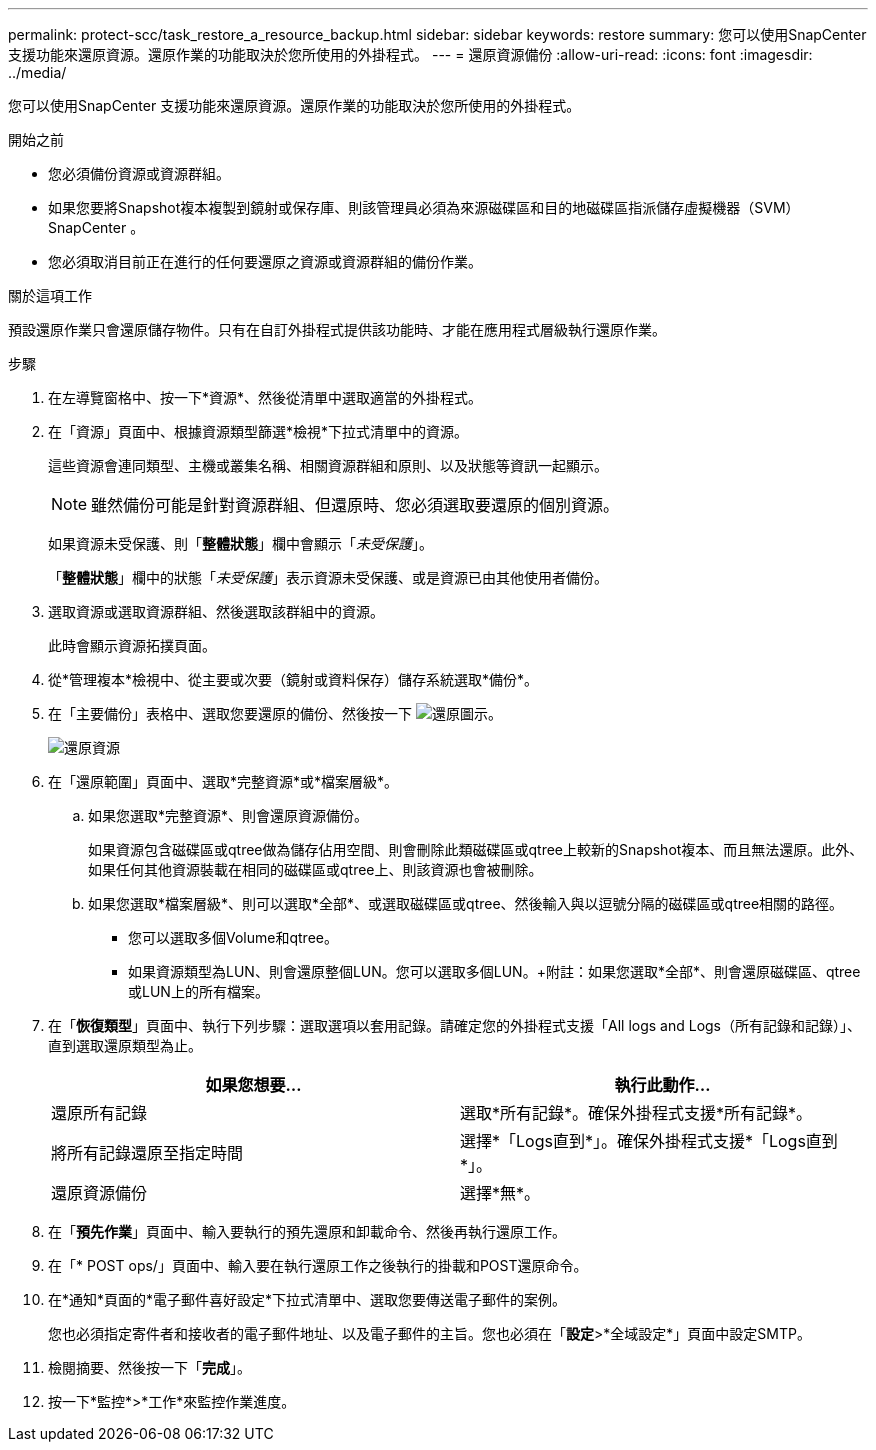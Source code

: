 ---
permalink: protect-scc/task_restore_a_resource_backup.html 
sidebar: sidebar 
keywords: restore 
summary: 您可以使用SnapCenter 支援功能來還原資源。還原作業的功能取決於您所使用的外掛程式。 
---
= 還原資源備份
:allow-uri-read: 
:icons: font
:imagesdir: ../media/


[role="lead"]
您可以使用SnapCenter 支援功能來還原資源。還原作業的功能取決於您所使用的外掛程式。

.開始之前
* 您必須備份資源或資源群組。
* 如果您要將Snapshot複本複製到鏡射或保存庫、則該管理員必須為來源磁碟區和目的地磁碟區指派儲存虛擬機器（SVM）SnapCenter 。
* 您必須取消目前正在進行的任何要還原之資源或資源群組的備份作業。


.關於這項工作
預設還原作業只會還原儲存物件。只有在自訂外掛程式提供該功能時、才能在應用程式層級執行還原作業。

.步驟
. 在左導覽窗格中、按一下*資源*、然後從清單中選取適當的外掛程式。
. 在「資源」頁面中、根據資源類型篩選*檢視*下拉式清單中的資源。
+
這些資源會連同類型、主機或叢集名稱、相關資源群組和原則、以及狀態等資訊一起顯示。

+

NOTE: 雖然備份可能是針對資源群組、但還原時、您必須選取要還原的個別資源。

+
如果資源未受保護、則「*整體狀態*」欄中會顯示「_未受保護_」。

+
「*整體狀態*」欄中的狀態「_未受保護_」表示資源未受保護、或是資源已由其他使用者備份。

. 選取資源或選取資源群組、然後選取該群組中的資源。
+
此時會顯示資源拓撲頁面。

. 從*管理複本*檢視中、從主要或次要（鏡射或資料保存）儲存系統選取*備份*。
. 在「主要備份」表格中、選取您要還原的備份、然後按一下 image:../media/restore_icon.gif["還原圖示"]。
+
image::../media/restoring_resource.gif[還原資源]

. 在「還原範圍」頁面中、選取*完整資源*或*檔案層級*。
+
.. 如果您選取*完整資源*、則會還原資源備份。
+
如果資源包含磁碟區或qtree做為儲存佔用空間、則會刪除此類磁碟區或qtree上較新的Snapshot複本、而且無法還原。此外、如果任何其他資源裝載在相同的磁碟區或qtree上、則該資源也會被刪除。

.. 如果您選取*檔案層級*、則可以選取*全部*、或選取磁碟區或qtree、然後輸入與以逗號分隔的磁碟區或qtree相關的路徑。
+
*** 您可以選取多個Volume和qtree。
*** 如果資源類型為LUN、則會還原整個LUN。您可以選取多個LUN。+附註：如果您選取*全部*、則會還原磁碟區、qtree或LUN上的所有檔案。




. 在「*恢復類型*」頁面中、執行下列步驟：選取選項以套用記錄。請確定您的外掛程式支援「All logs and Logs（所有記錄和記錄）」、直到選取還原類型為止。
+
|===
| 如果您想要... | 執行此動作... 


 a| 
還原所有記錄
 a| 
選取*所有記錄*。確保外掛程式支援*所有記錄*。



 a| 
將所有記錄還原至指定時間
 a| 
選擇*「Logs直到*」。確保外掛程式支援*「Logs直到*」。



 a| 
還原資源備份
 a| 
選擇*無*。

|===
. 在「*預先作業*」頁面中、輸入要執行的預先還原和卸載命令、然後再執行還原工作。
. 在「* POST ops/」頁面中、輸入要在執行還原工作之後執行的掛載和POST還原命令。
. 在*通知*頁面的*電子郵件喜好設定*下拉式清單中、選取您要傳送電子郵件的案例。
+
您也必須指定寄件者和接收者的電子郵件地址、以及電子郵件的主旨。您也必須在「*設定*>*全域設定*」頁面中設定SMTP。

. 檢閱摘要、然後按一下「*完成*」。
. 按一下*監控*>*工作*來監控作業進度。

